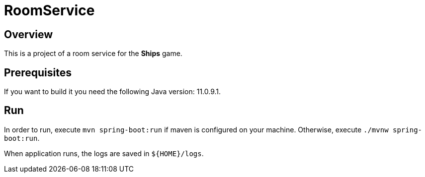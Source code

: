 = RoomService

== Overview
This is a project of a room service for the *Ships* game.

== Prerequisites
If you want to build it you need the following Java version: 11.0.9.1.

== Run
In order to run, execute `mvn spring-boot:run` if maven is configured on your machine.
Otherwise, execute `./mvnw spring-boot:run`.

When application runs, the logs are saved in `${HOME}/logs`.
